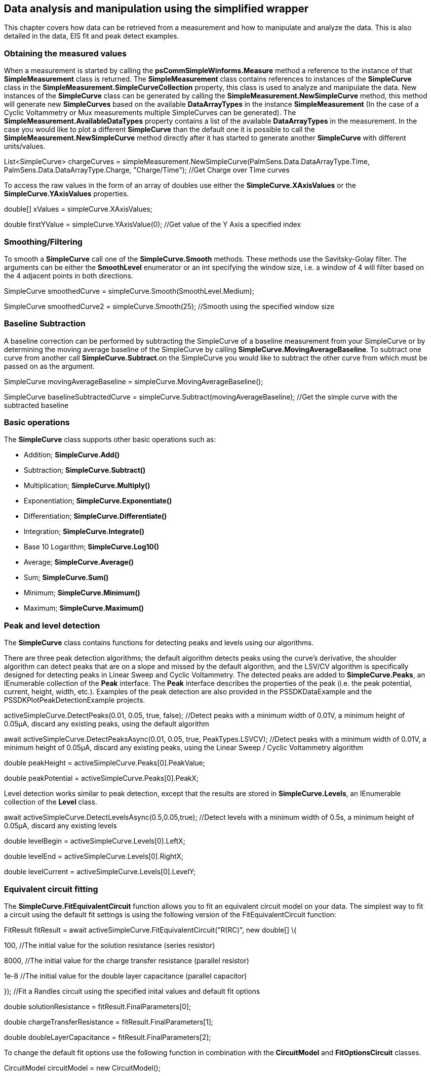== Data analysis and manipulation using the simplified wrapper

This chapter covers how data can be retrieved from a measurement and how
to manipulate and analyze the data. This is also detailed in the data,
EIS fit and peak detect examples.

=== Obtaining the measured values

When a measurement is started by calling the
*psCommSimpleWinforms.Measure* method a reference to the instance of
that *SimpleMeasurement* class is returned. The *SimpleMeasurement*
class contains references to instances of the *SimpleCurve* class in the
*SimpleMeasurement.SimpleCurveCollection* property, this class is used
to analyze and manipulate the data. New instances of the *SimpleCurve*
class can be generated by calling the *SimpleMeasurement.NewSimpleCurve*
method, this method will generate new *SimpleCurves* based on the
available *DataArrayTypes* in the instance *SimpleMeasurement* (In the
case of a Cyclic Voltammetry or Mux measurements multiple SimpleCurves
can be generated). The *SimpleMeasurement.AvailableDataTypes* property
contains a list of the available *DataArrayTypes* in the measurement. In
the case you would like to plot a different *SimpleCurve* than the
default one it is possible to call the
*SimpleMeasurement.NewSimpleCurve* method directly after it has started
to generate another *SimpleCurve* with different units/values.

List<SimpleCurve> chargeCurves =
simpleMeasurement.NewSimpleCurve(PalmSens.Data.DataArrayType.Time,
PalmSens.Data.DataArrayType.Charge, "Charge/Time"); //Get Charge over
Time curves

To access the raw values in the form of an array of doubles use either
the *SimpleCurve.XAxisValues* or the *SimpleCurve.YAxisValues*
properties.

double[] xValues = simpleCurve.XAxisValues;

double firstYValue = simpleCurve.YAxisValue(0); //Get value of the Y
Axis a specified index

=== Smoothing/Filtering

To smooth a *SimpleCurve* call one of the *SimpleCurve.Smooth* methods.
These methods use the Savitsky-Golay filter. The arguments can be either
the *SmoothLevel* enumerator or an int specifying the window size, i.e.
a window of 4 will filter based on the 4 adjacent points in both
directions.

SimpleCurve smoothedCurve = simpleCurve.Smooth(SmoothLevel.Medium);

SimpleCurve smoothedCurve2 = simpleCurve.Smooth(25); //Smooth using the
specified window size

=== Baseline Subtraction

A baseline correction can be performed by subtracting the SimpleCurve of
a baseline measurement from your SimpleCurve or by determining the
moving average baseline of the SimpleCurve by calling
*SimpleCurve.MovingAverageBaseline*. To subtract one curve from another
call *SimpleCurve.Subtract*.on the SimpleCurve you would like to
subtract the other curve from which must be passed on as the argument.

SimpleCurve movingAverageBaseline = simpleCurve.MovingAverageBaseline();
//Get the moving average baseline curve

SimpleCurve baselineSubtractedCurve =
simpleCurve.Subtract(movingAverageBaseline); //Get the simple curve with
the subtracted baseline

=== Basic operations

The *SimpleCurve* class supports other basic operations such as:

* Addition; *SimpleCurve.Add()*
* Subtraction; *SimpleCurve.Subtract()*
* Multiplication; *SimpleCurve.Multiply()*
* Exponentiation; *SimpleCurve.Exponentiate()*
* Differentiation; *SimpleCurve.Differentiate()*
* Integration; *SimpleCurve.Integrate()*
* Base 10 Logarithm; *SimpleCurve.Log10()*
* Average; *SimpleCurve.Average()*
* Sum; *SimpleCurve.Sum()*
* Minimum; *SimpleCurve.Minimum()*
* Maximum; *SimpleCurve.Maximum()*

=== Peak and level detection

The *SimpleCurve* class contains functions for detecting peaks and
levels using our algorithms.

There are three peak detection algorithms; the default algorithm detects
peaks using the curve’s derivative, the shoulder algorithm can detect
peaks that are on a slope and missed by the default algorithm, and the
LSV/CV algorithm is specifically designed for detecting peaks in Linear
Sweep and Cyclic Voltammetry. The detected peaks are added to
*SimpleCurve.Peaks*, an IEnumerable collection of the *Peak* interface.
The *Peak* interface describes the properties of the peak (i.e. the peak
potential, current, height, width, etc.). Examples of the peak detection
are also provided in the PSSDKDataExample and the
PSSDKPlotPeakDetectionExample projects.

activeSimpleCurve.DetectPeaks(0.01, 0.05, true, false); //Detect peaks
with a minimum width of 0.01V, a minimum height of 0.05µA, discard any
existing peaks, using the default algorithm

await activeSimpleCurve.DetectPeaksAsync(0.01, 0.05, true,
PeakTypes.LSVCV); //Detect peaks with a minimum width of 0.01V, a
minimum height of 0.05µA, discard any existing peaks, using the Linear
Sweep / Cyclic Voltammetry algorithm

//Get peak properties from the first peak

double peakHeight = activeSimpleCurve.Peaks[0].PeakValue;

double peakPotential = activeSimpleCurve.Peaks[0].PeakX;

Level detection works similar to peak detection, except that the results
are stored in *SimpleCurve.Levels*, an IEnumerable collection of the
*Level* class.

await activeSimpleCurve.DetectLevelsAsync(0.5,0.05,true); //Detect
levels with a minimum width of 0.5s, a minimum height of 0.05µA, discard
any existing levels

//Get level properties from the first level

double levelBegin = activeSimpleCurve.Levels[0].LeftX;

double levelEnd = activeSimpleCurve.Levels[0].RightX;

double levelCurrent = activeSimpleCurve.Levels[0].LevelY;

=== Equivalent circuit fitting

The *SimpleCurve.FitEquivalentCircuit* function allows you to fit an
equivalent circuit model on your data. The simplest way to fit a circuit
using the default fit settings is using the following version of the
FitEquivalentCircuit function:

FitResult fitResult = await
activeSimpleCurve.FitEquivalentCircuit("R(RC)", new double[] \{

100, //The initial value for the solution resistance (series resistor)

8000, //The initial value for the charge transfer resistance (parallel
resistor)

1e-8 //The initial value for the double layer capacitance (parallel
capacitor)

}); //Fit a Randles circuit using the specified inital values and
default fit options

//Get fit results

double solutionResistance = fitResult.FinalParameters[0];

double chargeTransferResistance = fitResult.FinalParameters[1];

double doubleLayerCapacitance = fitResult.FinalParameters[2];

To change the default fit options use the following function in
combination with the *CircuitModel* and *FitOptionsCircuit* classes.

//Change model parameters

CircuitModel circuitModel = new CircuitModel();

circuitModel.SetEISdata(_activeMeasurement.Measurement.EISdata[0]);
//Sets reference to measured data

circuitModel.SetCircuit("R(RC)"); //Sets the circuit defined in the CDC
code string, in this case a Randles circuit

//Change bounds and initial value of the solution resistance in the
Randles circuit

Parameter p = circuitModel.InitialParameters[0];

p.MaxValue = 1e6; //Set 1e6 Ω as the upper bound

p.MinValue = 1e4; //Set 1e4 Ω as the lower bound

p.Value = 1e5; //Set 1e5 Ω as the initial value

//Override default Fit Options

FitOptionsCircuit fitOptions = new FitOptionsCircuit();

fitOptions.Model = circuitModel; //Specift model to fit

fitOptions.RawData = _activeMeasurement.Measurement.EISdata[0]; //Sets
reference to measured data

fitOptions.MaxIterations = 1000; //The maximum number of iterations, 500
by default

fitOptions.MinimumDeltaErrorTerm = 1e-12; //The minimum delta in the
error term (sum of squares difference between model and data), default
is 1e-9

FitResult fitResult = await
activeSimpleCurve.FitEquivalentCircuit(circuitModel, fitOptions); //Fit
the circuit defined in the CircuitModel and the options specified in the
FitOptions

//Get fit results

double solutionResistance = fitResult.FinalParameters[0];

double chargeTransferResistance = fitResult.FinalParameters[1];

double doubleLayerCapacitance = fitResult.FinalParameters[2];

The PSSDKPlotEISFit example projects also demonstrate how to use the
equivalent circuit fitting.
